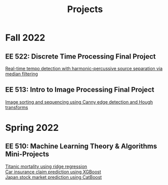 #+title: Projects
#+options: \n:t

* Fall 2022
** EE 522: Discrete Time Processing Final Project
[[file:../../assets/pdf/ee522_report.pdf][Real-time tempo detection with harmonic-percussive source separation via median filtering]]
** EE 513: Intro to Image Processing Final Project
[[file:../../assets/pdf/ee513_report.pdf][Image sorting and sequencing using Canny edge detection and Hough transforms]]
* Spring 2022
** EE 510: Machine Learning Theory & Algorithms Mini-Projects
[[file:../../assets/pdf/mp01.pdf][Titanic mortality using ridge regression]]
[[file:../../assets/pdf/mp02.pdf][Car insurance claim prediction using XGBoost]]
[[file:../../assets/pdf/mp03.pdf][Japan stock market prediction using CatBoost]]

